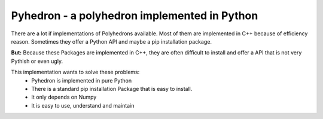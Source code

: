 #################################################
Pyhedron - a polyhedron implemented in Python
#################################################

There are a lot if implementations of Polyhedrons available.
Most of them are implemented in C++ because of efficiency reason.
Sometimes they offer a Python API and maybe a pip installation package.

**But:** Because these Packages are implemented in C++,
they are often difficult to install and offer a API that is not very Pythish or even ugly.

This implementation wants to solve these problems:
 * Pyhedron is implemented in pure Python
 * There is a standard pip installation Package that is easy to install.
 * It only depends on Numpy
 * It is easy to use, understand and maintain
